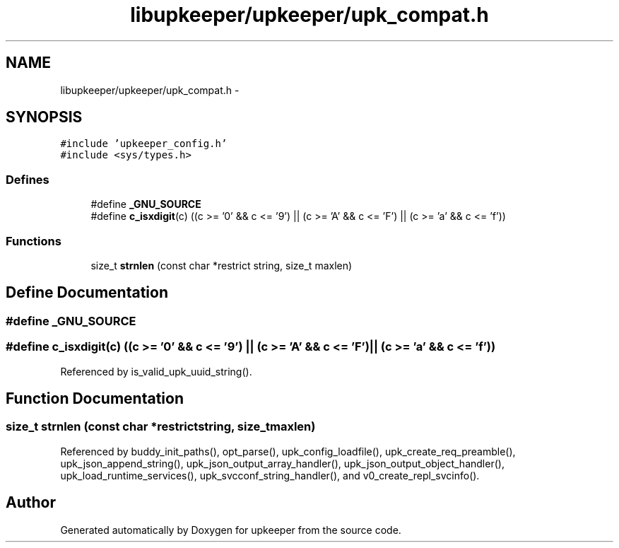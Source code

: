 .TH "libupkeeper/upkeeper/upk_compat.h" 3 "Tue Nov 1 2011" "Version 1" "upkeeper" \" -*- nroff -*-
.ad l
.nh
.SH NAME
libupkeeper/upkeeper/upk_compat.h \- 
.SH SYNOPSIS
.br
.PP
\fC#include 'upkeeper_config.h'\fP
.br
\fC#include <sys/types.h>\fP
.br

.SS "Defines"

.in +1c
.ti -1c
.RI "#define \fB_GNU_SOURCE\fP"
.br
.ti -1c
.RI "#define \fBc_isxdigit\fP(c)   ((c >= '0' && c <= '9') || (c >= 'A' && c <= 'F') || (c >= 'a' && c <= 'f'))"
.br
.in -1c
.SS "Functions"

.in +1c
.ti -1c
.RI "size_t \fBstrnlen\fP (const char *restrict string, size_t maxlen)"
.br
.in -1c
.SH "Define Documentation"
.PP 
.SS "#define _GNU_SOURCE"
.SS "#define c_isxdigit(c)   ((c >= '0' && c <= '9') || (c >= 'A' && c <= 'F') || (c >= 'a' && c <= 'f'))"
.PP
Referenced by is_valid_upk_uuid_string().
.SH "Function Documentation"
.PP 
.SS "size_t strnlen (const char *restrictstring, size_tmaxlen)"
.PP
Referenced by buddy_init_paths(), opt_parse(), upk_config_loadfile(), upk_create_req_preamble(), upk_json_append_string(), upk_json_output_array_handler(), upk_json_output_object_handler(), upk_load_runtime_services(), upk_svcconf_string_handler(), and v0_create_repl_svcinfo().
.SH "Author"
.PP 
Generated automatically by Doxygen for upkeeper from the source code.
